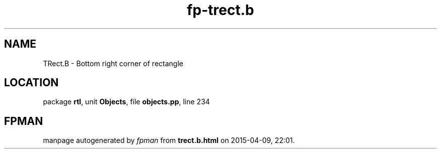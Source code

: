 .\" file autogenerated by fpman
.TH "fp-trect.b" 3 "2014-03-14" "fpman" "Free Pascal Programmer's Manual"
.SH NAME
TRect.B - Bottom right corner of rectangle
.SH LOCATION
package \fBrtl\fR, unit \fBObjects\fR, file \fBobjects.pp\fR, line 234
.SH FPMAN
manpage autogenerated by \fIfpman\fR from \fBtrect.b.html\fR on 2015-04-09, 22:01.

